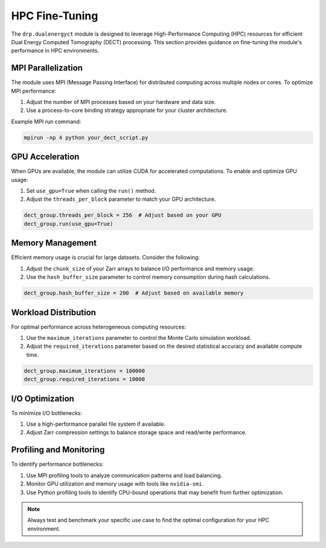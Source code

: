 
.. _hpc_fine_tuning:

HPC Fine-Tuning
===============

The ``drp.dualenergyct`` module is designed to leverage High-Performance Computing (HPC) resources for efficient Dual Energy Computed Tomography (DECT) processing. This section provides guidance on fine-tuning the module's performance in HPC environments.

MPI Parallelization
-------------------

The module uses MPI (Message Passing Interface) for distributed computing across multiple nodes or cores. To optimize MPI performance:

1. Adjust the number of MPI processes based on your hardware and data size.
2. Use a process-to-core binding strategy appropriate for your cluster architecture.

Example MPI run command:

.. code-block:: bash

   mpirun -np 4 python your_dect_script.py

GPU Acceleration
----------------

When GPUs are available, the module can utilize CUDA for accelerated computations. To enable and optimize GPU usage:

1. Set ``use_gpu=True`` when calling the ``run()`` method.
2. Adjust the ``threads_per_block`` parameter to match your GPU architecture.

.. code-block:: python

   dect_group.threads_per_block = 256  # Adjust based on your GPU
   dect_group.run(use_gpu=True)

Memory Management
-----------------

Efficient memory usage is crucial for large datasets. Consider the following:

1. Adjust the ``chunk_size`` of your Zarr arrays to balance I/O performance and memory usage.
2. Use the ``hash_buffer_size`` parameter to control memory consumption during hash calculations.

.. code-block:: python

   dect_group.hash_buffer_size = 200  # Adjust based on available memory

Workload Distribution
---------------------

For optimal performance across heterogeneous computing resources:

1. Use the ``maximum_iterations`` parameter to control the Monte Carlo simulation workload.
2. Adjust the ``required_iterations`` parameter based on the desired statistical accuracy and available compute time.

.. code-block:: python

   dect_group.maximum_iterations = 100000
   dect_group.required_iterations = 10000

I/O Optimization
----------------

To minimize I/O bottlenecks:

1. Use a high-performance parallel file system if available.
2. Adjust Zarr compression settings to balance storage space and read/write performance.

Profiling and Monitoring
------------------------

To identify performance bottlenecks:

1. Use MPI profiling tools to analyze communication patterns and load balancing.
2. Monitor GPU utilization and memory usage with tools like ``nvidia-smi``.
3. Use Python profiling tools to identify CPU-bound operations that may benefit from further optimization.

.. note::
   Always test and benchmark your specific use case to find the optimal configuration for your HPC environment.
